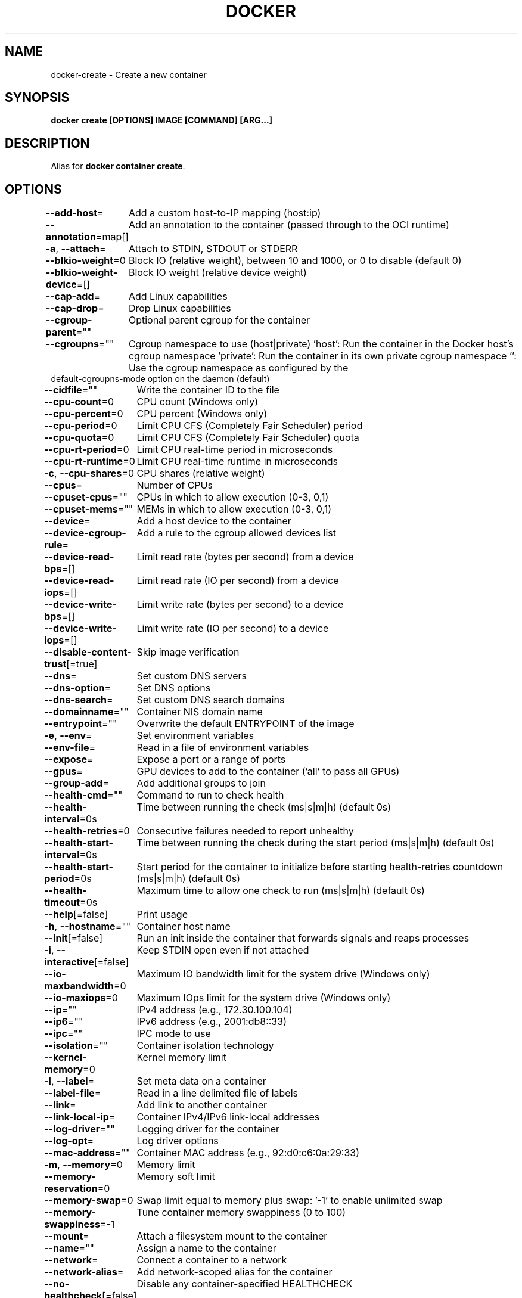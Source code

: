 .nh
.TH "DOCKER" "1" "Jun 2025" "Docker Community" "Docker User Manuals"

.SH NAME
docker-create - Create a new container


.SH SYNOPSIS
\fBdocker create [OPTIONS] IMAGE [COMMAND] [ARG...]\fP


.SH DESCRIPTION
Alias for \fBdocker container create\fR\&.


.SH OPTIONS
\fB--add-host\fP=
	Add a custom host-to-IP mapping (host:ip)

.PP
\fB--annotation\fP=map[]
	Add an annotation to the container (passed through to the OCI runtime)

.PP
\fB-a\fP, \fB--attach\fP=
	Attach to STDIN, STDOUT or STDERR

.PP
\fB--blkio-weight\fP=0
	Block IO (relative weight), between 10 and 1000, or 0 to disable (default 0)

.PP
\fB--blkio-weight-device\fP=[]
	Block IO weight (relative device weight)

.PP
\fB--cap-add\fP=
	Add Linux capabilities

.PP
\fB--cap-drop\fP=
	Drop Linux capabilities

.PP
\fB--cgroup-parent\fP=""
	Optional parent cgroup for the container

.PP
\fB--cgroupns\fP=""
	Cgroup namespace to use (host|private)
\&'host':    Run the container in the Docker host's cgroup namespace
\&'private': Run the container in its own private cgroup namespace
\&'':        Use the cgroup namespace as configured by the
           default-cgroupns-mode option on the daemon (default)

.PP
\fB--cidfile\fP=""
	Write the container ID to the file

.PP
\fB--cpu-count\fP=0
	CPU count (Windows only)

.PP
\fB--cpu-percent\fP=0
	CPU percent (Windows only)

.PP
\fB--cpu-period\fP=0
	Limit CPU CFS (Completely Fair Scheduler) period

.PP
\fB--cpu-quota\fP=0
	Limit CPU CFS (Completely Fair Scheduler) quota

.PP
\fB--cpu-rt-period\fP=0
	Limit CPU real-time period in microseconds

.PP
\fB--cpu-rt-runtime\fP=0
	Limit CPU real-time runtime in microseconds

.PP
\fB-c\fP, \fB--cpu-shares\fP=0
	CPU shares (relative weight)

.PP
\fB--cpus\fP=
	Number of CPUs

.PP
\fB--cpuset-cpus\fP=""
	CPUs in which to allow execution (0-3, 0,1)

.PP
\fB--cpuset-mems\fP=""
	MEMs in which to allow execution (0-3, 0,1)

.PP
\fB--device\fP=
	Add a host device to the container

.PP
\fB--device-cgroup-rule\fP=
	Add a rule to the cgroup allowed devices list

.PP
\fB--device-read-bps\fP=[]
	Limit read rate (bytes per second) from a device

.PP
\fB--device-read-iops\fP=[]
	Limit read rate (IO per second) from a device

.PP
\fB--device-write-bps\fP=[]
	Limit write rate (bytes per second) to a device

.PP
\fB--device-write-iops\fP=[]
	Limit write rate (IO per second) to a device

.PP
\fB--disable-content-trust\fP[=true]
	Skip image verification

.PP
\fB--dns\fP=
	Set custom DNS servers

.PP
\fB--dns-option\fP=
	Set DNS options

.PP
\fB--dns-search\fP=
	Set custom DNS search domains

.PP
\fB--domainname\fP=""
	Container NIS domain name

.PP
\fB--entrypoint\fP=""
	Overwrite the default ENTRYPOINT of the image

.PP
\fB-e\fP, \fB--env\fP=
	Set environment variables

.PP
\fB--env-file\fP=
	Read in a file of environment variables

.PP
\fB--expose\fP=
	Expose a port or a range of ports

.PP
\fB--gpus\fP=
	GPU devices to add to the container ('all' to pass all GPUs)

.PP
\fB--group-add\fP=
	Add additional groups to join

.PP
\fB--health-cmd\fP=""
	Command to run to check health

.PP
\fB--health-interval\fP=0s
	Time between running the check (ms|s|m|h) (default 0s)

.PP
\fB--health-retries\fP=0
	Consecutive failures needed to report unhealthy

.PP
\fB--health-start-interval\fP=0s
	Time between running the check during the start period (ms|s|m|h) (default 0s)

.PP
\fB--health-start-period\fP=0s
	Start period for the container to initialize before starting health-retries countdown (ms|s|m|h) (default 0s)

.PP
\fB--health-timeout\fP=0s
	Maximum time to allow one check to run (ms|s|m|h) (default 0s)

.PP
\fB--help\fP[=false]
	Print usage

.PP
\fB-h\fP, \fB--hostname\fP=""
	Container host name

.PP
\fB--init\fP[=false]
	Run an init inside the container that forwards signals and reaps processes

.PP
\fB-i\fP, \fB--interactive\fP[=false]
	Keep STDIN open even if not attached

.PP
\fB--io-maxbandwidth\fP=0
	Maximum IO bandwidth limit for the system drive (Windows only)

.PP
\fB--io-maxiops\fP=0
	Maximum IOps limit for the system drive (Windows only)

.PP
\fB--ip\fP=""
	IPv4 address (e.g., 172.30.100.104)

.PP
\fB--ip6\fP=""
	IPv6 address (e.g., 2001:db8::33)

.PP
\fB--ipc\fP=""
	IPC mode to use

.PP
\fB--isolation\fP=""
	Container isolation technology

.PP
\fB--kernel-memory\fP=0
	Kernel memory limit

.PP
\fB-l\fP, \fB--label\fP=
	Set meta data on a container

.PP
\fB--label-file\fP=
	Read in a line delimited file of labels

.PP
\fB--link\fP=
	Add link to another container

.PP
\fB--link-local-ip\fP=
	Container IPv4/IPv6 link-local addresses

.PP
\fB--log-driver\fP=""
	Logging driver for the container

.PP
\fB--log-opt\fP=
	Log driver options

.PP
\fB--mac-address\fP=""
	Container MAC address (e.g., 92:d0:c6:0a:29:33)

.PP
\fB-m\fP, \fB--memory\fP=0
	Memory limit

.PP
\fB--memory-reservation\fP=0
	Memory soft limit

.PP
\fB--memory-swap\fP=0
	Swap limit equal to memory plus swap: '-1' to enable unlimited swap

.PP
\fB--memory-swappiness\fP=-1
	Tune container memory swappiness (0 to 100)

.PP
\fB--mount\fP=
	Attach a filesystem mount to the container

.PP
\fB--name\fP=""
	Assign a name to the container

.PP
\fB--network\fP=
	Connect a container to a network

.PP
\fB--network-alias\fP=
	Add network-scoped alias for the container

.PP
\fB--no-healthcheck\fP[=false]
	Disable any container-specified HEALTHCHECK

.PP
\fB--oom-kill-disable\fP[=false]
	Disable OOM Killer

.PP
\fB--oom-score-adj\fP=0
	Tune host's OOM preferences (-1000 to 1000)

.PP
\fB--pid\fP=""
	PID namespace to use

.PP
\fB--pids-limit\fP=0
	Tune container pids limit (set -1 for unlimited)

.PP
\fB--platform\fP=""
	Set platform if server is multi-platform capable

.PP
\fB--privileged\fP[=false]
	Give extended privileges to this container

.PP
\fB-p\fP, \fB--publish\fP=
	Publish a container's port(s) to the host

.PP
\fB-P\fP, \fB--publish-all\fP[=false]
	Publish all exposed ports to random ports

.PP
\fB--pull\fP="missing"
	Pull image before creating ("always", "|missing", "never")

.PP
\fB-q\fP, \fB--quiet\fP[=false]
	Suppress the pull output

.PP
\fB--read-only\fP[=false]
	Mount the container's root filesystem as read only

.PP
\fB--restart\fP="no"
	Restart policy to apply when a container exits

.PP
\fB--rm\fP[=false]
	Automatically remove the container and its associated anonymous volumes when it exits

.PP
\fB--runtime\fP=""
	Runtime to use for this container

.PP
\fB--security-opt\fP=
	Security Options

.PP
\fB--shm-size\fP=0
	Size of /dev/shm

.PP
\fB--stop-signal\fP=""
	Signal to stop the container

.PP
\fB--stop-timeout\fP=0
	Timeout (in seconds) to stop a container

.PP
\fB--storage-opt\fP=
	Storage driver options for the container

.PP
\fB--sysctl\fP=map[]
	Sysctl options

.PP
\fB--tmpfs\fP=
	Mount a tmpfs directory

.PP
\fB-t\fP, \fB--tty\fP[=false]
	Allocate a pseudo-TTY

.PP
\fB--ulimit\fP=[]
	Ulimit options

.PP
\fB--use-api-socket\fP[=false]
	Bind mount Docker API socket and required auth

.PP
\fB-u\fP, \fB--user\fP=""
	Username or UID (format: [:])

.PP
\fB--userns\fP=""
	User namespace to use

.PP
\fB--uts\fP=""
	UTS namespace to use

.PP
\fB-v\fP, \fB--volume\fP=
	Bind mount a volume

.PP
\fB--volume-driver\fP=""
	Optional volume driver for the container

.PP
\fB--volumes-from\fP=
	Mount volumes from the specified container(s)

.PP
\fB-w\fP, \fB--workdir\fP=""
	Working directory inside the container


.SH SEE ALSO
\fBdocker(1)\fP
